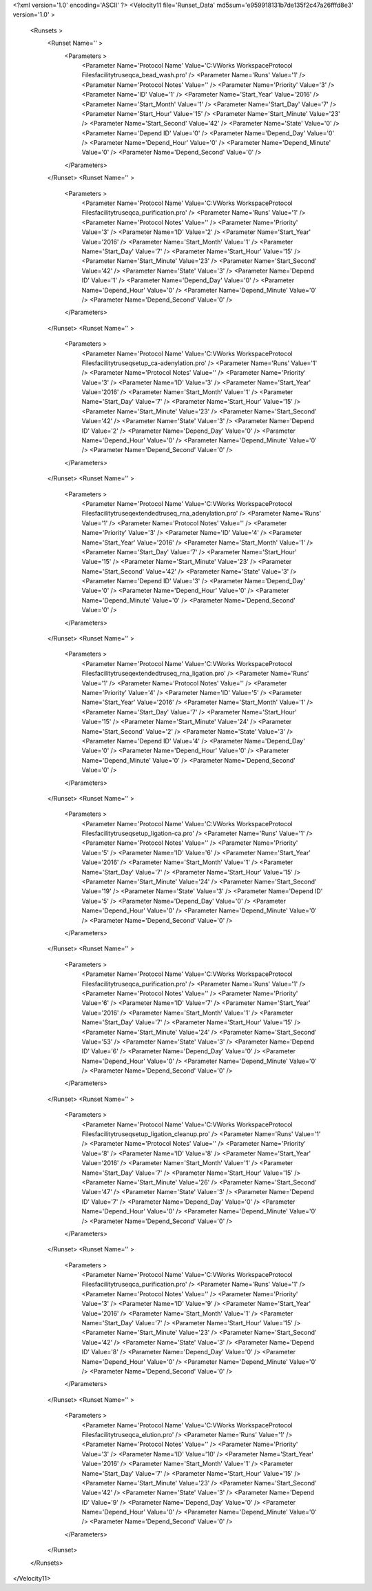 <?xml version='1.0' encoding='ASCII' ?>
<Velocity11 file='Runset_Data' md5sum='e959918131b7de135f2c47a26fffd8e3' version='1.0' >
	<Runsets >
		<Runset Name='' >
			<Parameters >
				<Parameter Name='Protocol Name' Value='C:\VWorks Workspace\Protocol Files\facility\truseq\ca_bead_wash.pro' />
				<Parameter Name='Runs' Value='1' />
				<Parameter Name='Protocol Notes' Value='' />
				<Parameter Name='Priority' Value='3' />
				<Parameter Name='ID' Value='1' />
				<Parameter Name='Start_Year' Value='2016' />
				<Parameter Name='Start_Month' Value='1' />
				<Parameter Name='Start_Day' Value='7' />
				<Parameter Name='Start_Hour' Value='15' />
				<Parameter Name='Start_Minute' Value='23' />
				<Parameter Name='Start_Second' Value='42' />
				<Parameter Name='State' Value='0' />
				<Parameter Name='Depend ID' Value='0' />
				<Parameter Name='Depend_Day' Value='0' />
				<Parameter Name='Depend_Hour' Value='0' />
				<Parameter Name='Depend_Minute' Value='0' />
				<Parameter Name='Depend_Second' Value='0' />
			</Parameters>
		</Runset>
		<Runset Name='' >
			<Parameters >
				<Parameter Name='Protocol Name' Value='C:\VWorks Workspace\Protocol Files\facility\truseq\ca_purification.pro' />
				<Parameter Name='Runs' Value='1' />
				<Parameter Name='Protocol Notes' Value='' />
				<Parameter Name='Priority' Value='3' />
				<Parameter Name='ID' Value='2' />
				<Parameter Name='Start_Year' Value='2016' />
				<Parameter Name='Start_Month' Value='1' />
				<Parameter Name='Start_Day' Value='7' />
				<Parameter Name='Start_Hour' Value='15' />
				<Parameter Name='Start_Minute' Value='23' />
				<Parameter Name='Start_Second' Value='42' />
				<Parameter Name='State' Value='3' />
				<Parameter Name='Depend ID' Value='1' />
				<Parameter Name='Depend_Day' Value='0' />
				<Parameter Name='Depend_Hour' Value='0' />
				<Parameter Name='Depend_Minute' Value='0' />
				<Parameter Name='Depend_Second' Value='0' />
			</Parameters>
		</Runset>
		<Runset Name='' >
			<Parameters >
				<Parameter Name='Protocol Name' Value='C:\VWorks Workspace\Protocol Files\facility\truseq\setup_ca-adenylation.pro' />
				<Parameter Name='Runs' Value='1' />
				<Parameter Name='Protocol Notes' Value='' />
				<Parameter Name='Priority' Value='3' />
				<Parameter Name='ID' Value='3' />
				<Parameter Name='Start_Year' Value='2016' />
				<Parameter Name='Start_Month' Value='1' />
				<Parameter Name='Start_Day' Value='7' />
				<Parameter Name='Start_Hour' Value='15' />
				<Parameter Name='Start_Minute' Value='23' />
				<Parameter Name='Start_Second' Value='42' />
				<Parameter Name='State' Value='3' />
				<Parameter Name='Depend ID' Value='2' />
				<Parameter Name='Depend_Day' Value='0' />
				<Parameter Name='Depend_Hour' Value='0' />
				<Parameter Name='Depend_Minute' Value='0' />
				<Parameter Name='Depend_Second' Value='0' />
			</Parameters>
		</Runset>
		<Runset Name='' >
			<Parameters >
				<Parameter Name='Protocol Name' Value='C:\VWorks Workspace\Protocol Files\facility\truseq\extended\truseq_rna_adenylation.pro' />
				<Parameter Name='Runs' Value='1' />
				<Parameter Name='Protocol Notes' Value='' />
				<Parameter Name='Priority' Value='3' />
				<Parameter Name='ID' Value='4' />
				<Parameter Name='Start_Year' Value='2016' />
				<Parameter Name='Start_Month' Value='1' />
				<Parameter Name='Start_Day' Value='7' />
				<Parameter Name='Start_Hour' Value='15' />
				<Parameter Name='Start_Minute' Value='23' />
				<Parameter Name='Start_Second' Value='42' />
				<Parameter Name='State' Value='3' />
				<Parameter Name='Depend ID' Value='3' />
				<Parameter Name='Depend_Day' Value='0' />
				<Parameter Name='Depend_Hour' Value='0' />
				<Parameter Name='Depend_Minute' Value='0' />
				<Parameter Name='Depend_Second' Value='0' />
			</Parameters>
		</Runset>
		<Runset Name='' >
			<Parameters >
				<Parameter Name='Protocol Name' Value='C:\VWorks Workspace\Protocol Files\facility\truseq\extended\truseq_rna_ligation.pro' />
				<Parameter Name='Runs' Value='1' />
				<Parameter Name='Protocol Notes' Value='' />
				<Parameter Name='Priority' Value='4' />
				<Parameter Name='ID' Value='5' />
				<Parameter Name='Start_Year' Value='2016' />
				<Parameter Name='Start_Month' Value='1' />
				<Parameter Name='Start_Day' Value='7' />
				<Parameter Name='Start_Hour' Value='15' />
				<Parameter Name='Start_Minute' Value='24' />
				<Parameter Name='Start_Second' Value='2' />
				<Parameter Name='State' Value='3' />
				<Parameter Name='Depend ID' Value='4' />
				<Parameter Name='Depend_Day' Value='0' />
				<Parameter Name='Depend_Hour' Value='0' />
				<Parameter Name='Depend_Minute' Value='0' />
				<Parameter Name='Depend_Second' Value='0' />
			</Parameters>
		</Runset>
		<Runset Name='' >
			<Parameters >
				<Parameter Name='Protocol Name' Value='C:\VWorks Workspace\Protocol Files\facility\truseq\setup_ligation-ca.pro' />
				<Parameter Name='Runs' Value='1' />
				<Parameter Name='Protocol Notes' Value='' />
				<Parameter Name='Priority' Value='5' />
				<Parameter Name='ID' Value='6' />
				<Parameter Name='Start_Year' Value='2016' />
				<Parameter Name='Start_Month' Value='1' />
				<Parameter Name='Start_Day' Value='7' />
				<Parameter Name='Start_Hour' Value='15' />
				<Parameter Name='Start_Minute' Value='24' />
				<Parameter Name='Start_Second' Value='19' />
				<Parameter Name='State' Value='3' />
				<Parameter Name='Depend ID' Value='5' />
				<Parameter Name='Depend_Day' Value='0' />
				<Parameter Name='Depend_Hour' Value='0' />
				<Parameter Name='Depend_Minute' Value='0' />
				<Parameter Name='Depend_Second' Value='0' />
			</Parameters>
		</Runset>
		<Runset Name='' >
			<Parameters >
				<Parameter Name='Protocol Name' Value='C:\VWorks Workspace\Protocol Files\facility\truseq\ca_purification.pro' />
				<Parameter Name='Runs' Value='1' />
				<Parameter Name='Protocol Notes' Value='' />
				<Parameter Name='Priority' Value='6' />
				<Parameter Name='ID' Value='7' />
				<Parameter Name='Start_Year' Value='2016' />
				<Parameter Name='Start_Month' Value='1' />
				<Parameter Name='Start_Day' Value='7' />
				<Parameter Name='Start_Hour' Value='15' />
				<Parameter Name='Start_Minute' Value='24' />
				<Parameter Name='Start_Second' Value='53' />
				<Parameter Name='State' Value='3' />
				<Parameter Name='Depend ID' Value='6' />
				<Parameter Name='Depend_Day' Value='0' />
				<Parameter Name='Depend_Hour' Value='0' />
				<Parameter Name='Depend_Minute' Value='0' />
				<Parameter Name='Depend_Second' Value='0' />
			</Parameters>
		</Runset>
		<Runset Name='' >
			<Parameters >
				<Parameter Name='Protocol Name' Value='C:\VWorks Workspace\Protocol Files\facility\truseq\setup_ligation_cleanup.pro' />
				<Parameter Name='Runs' Value='1' />
				<Parameter Name='Protocol Notes' Value='' />
				<Parameter Name='Priority' Value='8' />
				<Parameter Name='ID' Value='8' />
				<Parameter Name='Start_Year' Value='2016' />
				<Parameter Name='Start_Month' Value='1' />
				<Parameter Name='Start_Day' Value='7' />
				<Parameter Name='Start_Hour' Value='15' />
				<Parameter Name='Start_Minute' Value='26' />
				<Parameter Name='Start_Second' Value='47' />
				<Parameter Name='State' Value='3' />
				<Parameter Name='Depend ID' Value='7' />
				<Parameter Name='Depend_Day' Value='0' />
				<Parameter Name='Depend_Hour' Value='0' />
				<Parameter Name='Depend_Minute' Value='0' />
				<Parameter Name='Depend_Second' Value='0' />
			</Parameters>
		</Runset>
		<Runset Name='' >
			<Parameters >
				<Parameter Name='Protocol Name' Value='C:\VWorks Workspace\Protocol Files\facility\truseq\ca_purification.pro' />
				<Parameter Name='Runs' Value='1' />
				<Parameter Name='Protocol Notes' Value='' />
				<Parameter Name='Priority' Value='3' />
				<Parameter Name='ID' Value='9' />
				<Parameter Name='Start_Year' Value='2016' />
				<Parameter Name='Start_Month' Value='1' />
				<Parameter Name='Start_Day' Value='7' />
				<Parameter Name='Start_Hour' Value='15' />
				<Parameter Name='Start_Minute' Value='23' />
				<Parameter Name='Start_Second' Value='42' />
				<Parameter Name='State' Value='3' />
				<Parameter Name='Depend ID' Value='8' />
				<Parameter Name='Depend_Day' Value='0' />
				<Parameter Name='Depend_Hour' Value='0' />
				<Parameter Name='Depend_Minute' Value='0' />
				<Parameter Name='Depend_Second' Value='0' />
			</Parameters>
		</Runset>
		<Runset Name='' >
			<Parameters >
				<Parameter Name='Protocol Name' Value='C:\VWorks Workspace\Protocol Files\facility\truseq\ca_elution.pro' />
				<Parameter Name='Runs' Value='1' />
				<Parameter Name='Protocol Notes' Value='' />
				<Parameter Name='Priority' Value='3' />
				<Parameter Name='ID' Value='10' />
				<Parameter Name='Start_Year' Value='2016' />
				<Parameter Name='Start_Month' Value='1' />
				<Parameter Name='Start_Day' Value='7' />
				<Parameter Name='Start_Hour' Value='15' />
				<Parameter Name='Start_Minute' Value='23' />
				<Parameter Name='Start_Second' Value='42' />
				<Parameter Name='State' Value='3' />
				<Parameter Name='Depend ID' Value='9' />
				<Parameter Name='Depend_Day' Value='0' />
				<Parameter Name='Depend_Hour' Value='0' />
				<Parameter Name='Depend_Minute' Value='0' />
				<Parameter Name='Depend_Second' Value='0' />
			</Parameters>
		</Runset>
	</Runsets>
</Velocity11>